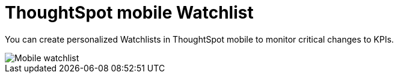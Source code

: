 = ThoughtSpot mobile Watchlist
:last_updated: 6/26/2024
:linkattrs:
:experimental:
:page-aliases:
:description: ThoughtSpot mobile Watchlist.

You can create personalized Watchlists in ThoughtSpot mobile to monitor critical changes to KPIs.

image::mobile-watchlist.png[Mobile watchlist]